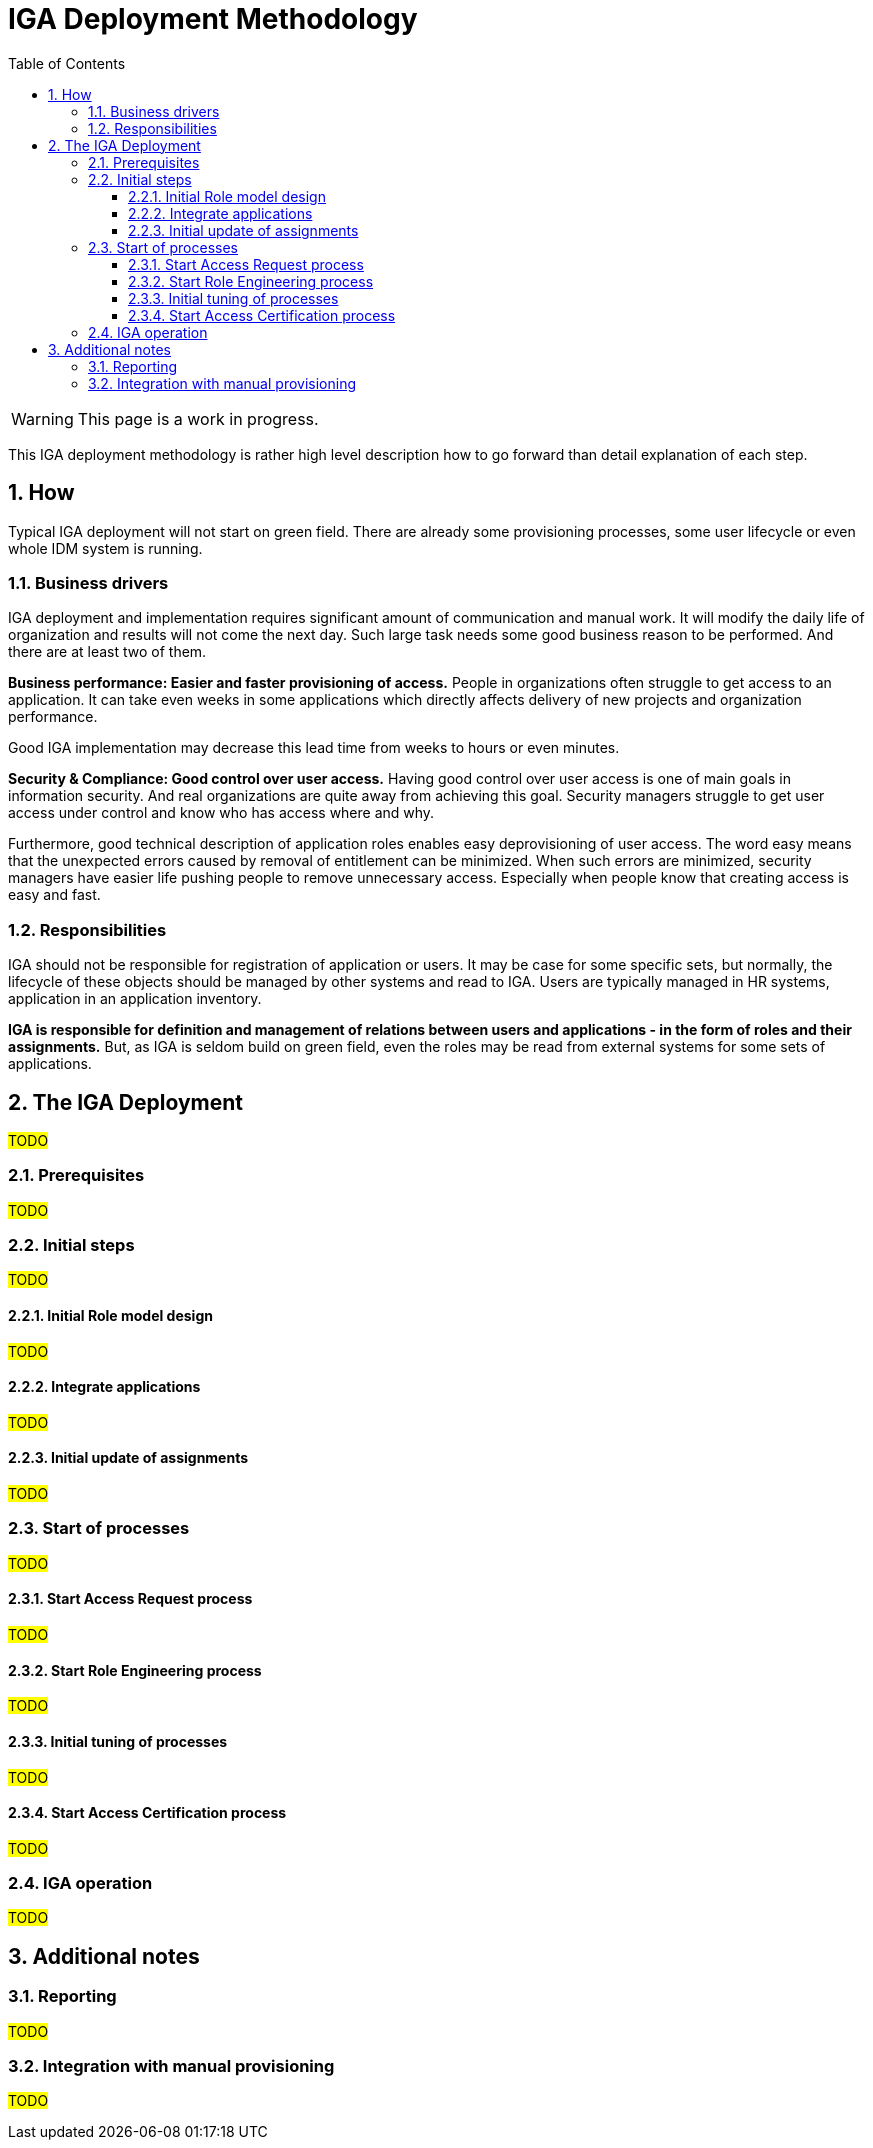 = IGA Deployment Methodology
:page-nav-title: Deployment Methodology
:page-display-order: 500
:toc:
:toclevels: 3
:sectnums:
:sectnumlevels: 3
:page-visibility: hidden

WARNING: This page is a work in progress.

This IGA deployment methodology is rather high level description how to go forward than detail explanation of each step.

== How

Typical IGA deployment will not start on green field. There are already some provisioning processes, some user lifecycle or even whole IDM system is running.

//This methodology expects such state and #TODO# - doplnit + odkazat sa na prerequisites

////
NOTE: Toto je odporucana metodika, ale v kazdej organziacii sa moze zmenit. Dokonca v ramci implementacie mozete vykonat male casti krokov skor ako ine (napr. update business roli pred self servicom a pod.).

NOTE: Assignment roly sa chapeme tak, ze clovek ma tento pristup prideleny. To, ci ho ma aj v skutocnosti, je vec synchronizacie a rekonciliacie.
TODO - toto mozno na ine miesto.
////

=== Business drivers

IGA deployment and implementation requires significant amount of communication and manual work. It will modify the daily life of organization and results will not come the next day.
Such large task needs some good business reason to be performed. And there are at least two of them.

*Business performance: Easier and faster provisioning of access.* People in organizations often struggle to get access to an application. It can take even weeks in some applications which directly affects delivery of new projects and organization performance.

Good IGA implementation may decrease this lead time from weeks to hours or even minutes.

*Security & Compliance: Good control over user access.* Having good control over user access is one of main goals in information security. And real organizations are quite away from achieving this goal.
Security managers struggle to get user access under control and know who has access where and why.

Furthermore, good technical description of application roles enables easy deprovisioning of user access. The word easy means that the unexpected errors caused by removal of entitlement can be minimized.
When such errors are minimized, security managers have easier life pushing people to remove unnecessary access. Especially when people know that creating access is easy and fast.


=== Responsibilities

IGA should not be responsible for registration of application or users. It may be case for some specific sets, but normally, the lifecycle of these objects should be managed by other systems and read to IGA. Users are typically managed in HR systems, application in an application inventory.

*IGA is responsible for definition and management of relations between users and applications - in the form of roles and their assignments.* But, as IGA is seldom build on green field, even the roles may be read from external systems for some sets of applications.



////
	- Externe zodpovednosti / zdroje (external data sources & external responsibilities)
		○ Identities
		○ Applications

	- Zodpovednost IGA:
		○ Vytvorit a manazovat roly
			(trochu definicie, co to znamena  <sposob pristupu do aplikacie - nejaka abstrakcia pristupoveho prava> - tuto spomenut co je rola.)
			§ co sa priraduje
			§ napojit roly na aplikacie (role model)
		○ Nacitat/Vytvorit a manazovat assignmenty
			§ vysledok - kto, co ma (user-> rola -> aplikacia) = kto ma kam pristup
////

== The IGA Deployment

#TODO#
// iterativny pristup s postupnym zlepsovanim.
// Ale niektore veci je potrebne urobit na zaciatku. Nasledne sa inicializuju procesy a potom uz bezime iterativne s postupnym zlepsovanim.
// midPoint musi byt integrovany do vnutrofiremnych procesov. - toto je klucom. Nie len technologia, ale aj procesy. A prepojenie business vrstvy s technologickou. Toto je treba mat stale na pamati.

=== Prerequisites

#TODO#
////
	<tuto sa odkazat na ukoncenie first steps - mame uz resources, mame userov, ale nemame roly>
	Upozornenie: aplikacia nie je resource -> odkaz na koncept aplikacie.

    Technology is runing: Ze mame nainstalovany midPoint ako IGA platformu - a vykonava provisioning.

???Prior deployment, the engineer should identify and describe the authoritative sources of each set of users and how these users will be loaded to IGA.

////

=== Initial steps

#TODO#
////
 na co budu tieto kroky dobre

 co bude po vykonani prac:
	V tomto bode mame vytvoreny zakladny role model, cast aplikacii je v IGA a ma vytvorene roly, ktore su assignovane ludom. Uz to nie je len teoreticke cvicenie, ale ma realne priklady, na ktorych sa daju ludom ukazat pristupy a je mozne zapojit sa do vnutrofiremnych procesov. Stale staticky stav z pohladu aplikacii (nepridavame nove aplikacie, nereagujeme na ich updaty).

	Business driver: Vieme povedat informaciu: kto ma kam pristup.
		Avsak iba na velmi obmedzenom scope aplikacii (iba na tom, co bolo doteraz pripojene a spracovane).


////

==== Initial Role model design

#TODO#
////
		○ Tuto len, ze potrebujem si definovat scope and depth (ake aplikacie chcem manazovat a aku uroven opravneni v nich. Ten scope sa moze vyvijat v case)
			§ Scope: na uvod idem manazovat iba interne aplikacie z vyvoja oddelenia XYZ, ktore prostredia (PROD/DEVEL/ACCEPTANCE)
			§ Depth: Urcit, co vsetko ma byt na uvod viditelne v IGA a co napriklad bude viditelne inde (e.g. administrators access - in PAM system) alebo vobec
		○ Scope alebo depth mozu prebiehat vyvojom v case - postupne sa moze rozsirovat

----
uto lepsie popisat, aka je prerequisita (ze maju nacitane entitlementy v MP). Ak nie su nacitane entitlementy v MP
	- ze musime nacitat grupy ako aplikacne roly (nejako ich vytvorit).

Role model priklad - co by teraz malo byt spravene.
	- na priklade ukazat co a ako (trochu aj v MP).


tuto aj info, ze su to len aplikacne roly. Zatial by sme neriesili business roly

load entilementov ako <technickych roli> - a tie sa budu postupne transformovat na aplikacne roly.

	- toto poskytne info: USer ma pristup do <tychto aplikacii> a este ma tychto N <technickych roli>

naliatie noveho resourcu:
	- natiahneme entitlementy ako technicke roly a potom ich transformujeme na aplikacne roly.

////

==== Integrate applications

#TODO#
////
		○ What is application (a ako ju napojit na objekty v organizacii)
		○ Vytvorenie roli pre malu/zakladnu cast aplikacii (pokryt rolami cast/vsetky existujuce entitlementy v IAM systeme) - alebo napojit existujuce app roly s aplikaciami

////

==== Initial update of assignments

#TODO#
////
		○ transformacia existujucich technickych roli na aplikacne roly, ktore boli vytvorene v predchadzajucom kroku. Vytvorenie (a zobrazenie) userovho accessu (user -> app rola -> aplikacia). Na existujucej mnozine entitlementov.
		○ identification rules for automatic assignments - transformation to role assignments.

////

=== Start of processes

#TODO#
////

PO dokonceni budeme mat:
	V tomto bode uz v organizacii bezi pridelovanie pristupu cez IGA, kazdy takto prideleny pristup je viditelny v IGA a je reportovatelny. Self service bezi, bezi aj vytvaranie roli. Stavy dat aj procesov sa daju merat.

	Teraz mozeme Nastavit/ziadat, aby vsetky nove aplikacie boli v ALM procese integovane s IGA solution (aby boli zaradene a vytvorene pre ne roly).

	Toto obdobie moze trvat par tyzdnov az par mesiacov. Do 1 roka max.

	Business driver 1:
		Existuje priestor pre pridelovanie pristupov a spracovanie a evidenciu.
	Business driver 2:
		Vieme zobrazit kto ma kam pristup - postupne pokryvanie.

////

==== Start Access Request process

#TODO#
////
		○ Klucovy business driver - ludia budu mat bod, ktory umoznuje rychle a prehladne pridelenie pristupu.
		○ Dobry manazment procesu - rychle pridelenie pristupov.
			§ Efektivne schvalovanie - nie vela schvalivatelov

////

==== Start Role Engineering process

#TODO#
////
		○ Dizajn a rozbehnutie procesu  (zaciatok papierovo)
			§ Aplikacne roly
			§ business roly
		○ Integracia provisioningu s ITSM (pre manualny provisioning).

////

==== Initial tuning of processes

#TODO#
////
		○ zrychlovanie access requestu
		○ zrychlovanie role engineeringu & zlepsovanie kvality roli (konzistencia across apps)
		○ zlepsit pokrytie rolami (bulk vytvorenie roli z dat, ktore ma MP).
		○ reporty

////

==== Start Access Certification process

#TODO#
////
a. po kratkom case optimalizacie (mozno by som to mohol dat este vyssie) spustit UI pre tento proces - umoznit na business vrstve prehliadanie roli a ich certifikaciu.
b. na zaciatku len umoznit ad hoc vidiet roly podriadenych jednotlivcov a odoberat ich.
c. az neskor kampane
////

=== IGA operation

#TODO#

////
mapovanie na Gartnera - 3 az 4 - Defined and quantitatively managed

Now - IGA is up and running - not only as a technology (toto bezalo uz na zaciatku) ale je integrovana do procesov organizacie. Kazde pridelenie pristupu (v ramci manazovaneho scopu a hlbky) je viditelne v IGA. Je mozne odoberat pristupy.

.Business drivers:
	Business driver 1:
		Zvysuje sa rychlost pridelenia pristupu. Zlepsuje sa kvalita - pristup je skutocne prideleny a je to to, co uzivatel chcel.
	Business driver 2:
		Zlepsuje sa viditelnost a pokrytie - narasta scope pokrytia a viditelnost jednotlivych pristupov. Zaroven sa odoberaju pristupy.

- tentokrat to uz je kontinualne zlepsovanie. Kedy si bude moct povedat IGA owner, ze sa tie business drivery naplnili - to zavisi na jeho nastaveni cielov.


Tento krok uz nema koncovy datum. Jeho cielom je iterativne zlepsovanie fungovania IGA (technologie, procesov, zlepsovanie kvality dat). Ake presne ciele bude davat vlastnik IGA zavisi uz na nom.

V tomto kroku je mozne dalej:
- definovanie rules: Assignment of rules to organization units or autoassignments on specific roles.
- increase scope and depth. E.g.:
    * integration of new application
    * integration of new resources (TODO: linka)
    * adding new levels of access (roles for administrators/ operators)
- increasing data quality: synchronizations and reconciliations
-

----
- 		○ toto je uz nekonecny pribeh - zlepsovanie - access request, increasing scope (or even depth), upratovanie, reporting, self service
		○ Modifikacia Role modelu podla vyvoja organizacie alebo infrastruktury a pod…
			§ Upravy business roli
		○ Definovanie pravidiel: Assignment roli na organizacnu strukturu
		○ Priklady rozsirovania a prehlbovania pokrytia:
			§ integracia novych ale aj existujucich aplikacii
			§ integracia novych resourcov
			§ integracia roznych urovni pristupu (vytvorenie roli pre adminov / operatorov, …)
		○ Udrzba dat: rekonciliacia
		○ Zlepsovanie v procese Role engineeringu:
			§ zrychlovanie spracovania a zavadzanie prvkov automatizacie (pokial je to mozne).
			§ Decommisioning roli a aplikacii.
			§ Aktualizacia business roli
			§ Nahradzanie manualne provisionovanych pristupov automatickym
		○ Zlepsovanie v procese Access requestu:
			§ Zrychlovanie schvalovania a spracovania, osetrovanie chyb
			§ Analyza requestov a definovanie pravidiel alebo vytvaranie business roli
			§ Integrovanie inych bodov pre access request v organizacii do centralneho.
		○ Zlepsovanie v procese Access certification:
			§ Ad-hoc certifikacne kampane
			§ Schedulovane certifikacne kampane

// Now - process optimization, increase of scope, adding other IGA capabilities, ...

////

== Additional notes

=== Reporting

#TODO#
////
Sem, ze ake zakladne reporty by sa mali robit - alebo pripadne to dame ako linku na use-cases

	- Zakladne reporty:
		○ Kto ma pristup kam a preco
		○ Role model
	- Priebezne vytvarat reporty, ktore budu popisovat jednotlive stavy, procesy. Zlepsovat, optimalizovat.

a este info, ze reporty umoznuju merat procesy a kvalitu dat - cize umoznuju predavat vysledky v IGA
////


=== Integration with manual provisioning

#TODO#
////
	- Existujuce ITSM systemy su dizajnovane na sprocesovanie poziadavky, nie vsak na popisanie accessu -> to musime zabezpecit v IGA.
	- Mozeme zaintegrovat tak, ze vytvorenie poziadavky, ktora prebiehala cez ITSM vykona IGA a zaroven po uzavreti ulohy oznaci pristup ako prideleny.
Integracia manualneho provisioningu zabezpeci prepojenie manualnej ulohy s danym assignmentom, takze bude zabezpecena evidencia, kto ma aky pristup (samozrejme nie na 100%, toto budu musiet zabezpecit dalsie kontrolne mechanizmy).

////